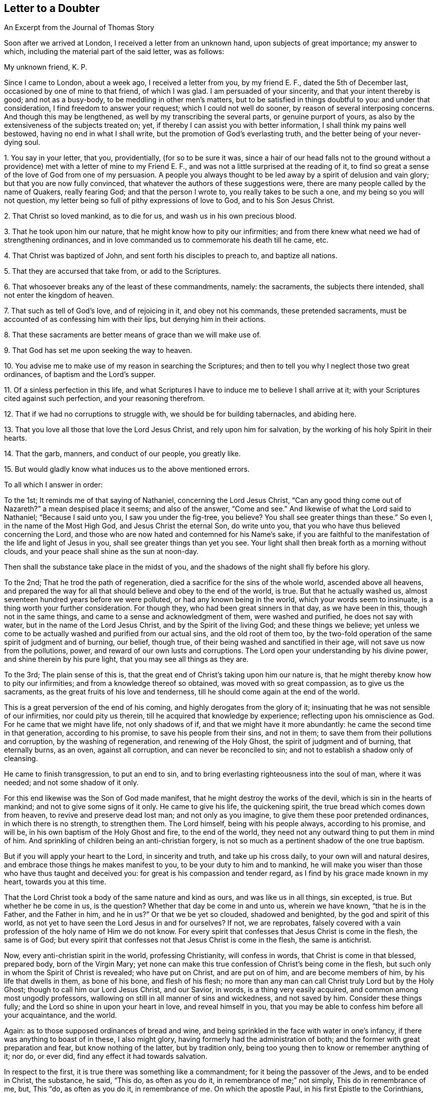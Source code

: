 == Letter to a Doubter

[.chapter-subtitle--blurb]
An Excerpt from the Journal of Thomas Story

Soon after we arrived at London, I received a letter from an unknown hand,
upon subjects of great importance; my answer to which,
including the material part of the said letter, was as follows:

[.salutation]
My unknown friend, K. P.

Since I came to London, about a week ago, I received a letter from you,
by my friend E. F., dated the 5th of December last,
occasioned by one of mine to that friend, of which I was glad.
I am persuaded of your sincerity, and that your intent thereby is good;
and not as a busy-body, to be meddling in other men`'s matters,
but to be satisfied in things doubtful to you: and under that consideration,
I find freedom to answer your request; which I could not well do sooner,
by reason of several interposing concerns.
And though this may be lengthened, as well by my transcribing the several parts,
or genuine purport of yours, as also by the extensiveness of the subjects treated on;
yet, if thereby I can assist you with better information,
I shall think my pains well bestowed, having no end in what I shall write,
but the promotion of God`'s everlasting truth,
and the better being of your never-dying soul.

[.numbered-group]
====

[.numbered]
1+++.+++ You say in your letter, that you, providentially, (for so to be sure it was,
since a hair of our head falls not to the ground without a
providence) met with a letter of mine to my Friend E. F.,
and was not a little surprised at the reading of it,
to find so great a sense of the love of God from one of my persuasion.
A people you always thought to be led away by a spirit of delusion and vain glory;
but that you are now fully convinced,
that whatever the authors of these suggestions were,
there are many people called by the name of Quakers, really fearing God;
and that the person I wrote to, you really takes to be such a one,
and my being so you will not question,
my letter being so full of pithy expressions of love to God, and to his Son Jesus Christ.

[.numbered]
2+++.+++ That Christ so loved mankind, as to die for us, and wash us in his own precious blood.

[.numbered]
3+++.+++ That he took upon him our nature, that he might know how to pity our infirmities;
and from there knew what need we had of strengthening ordinances,
and in love commanded us to commemorate his death till he came, etc.

[.numbered]
4+++.+++ That Christ was baptized of John, and sent forth his disciples to preach to,
and baptize all nations.

[.numbered]
5+++.+++ That they are accursed that take from, or add to the Scriptures.

[.numbered]
6+++.+++ That whosoever breaks any of the least of these commandments, namely: the sacraments,
the subjects there intended, shall not enter the kingdom of heaven.

[.numbered]
7+++.+++ That such as tell of God`'s love, and of rejoicing in it, and obey not his commands,
these pretended sacraments, must be accounted of as confessing him with their lips,
but denying him in their actions.

[.numbered]
8+++.+++ That these sacraments are better means of grace than we will make use of.

[.numbered]
9+++.+++ That God has set me upon seeking the way to heaven.

[.numbered]
10+++.+++ You advise me to make use of my reason in searching the Scriptures;
and then to tell you why I neglect those two great ordinances,
of baptism and the Lord`'s supper.

[.numbered]
11+++.+++ Of a sinless perfection in this life,
and what Scriptures I have to induce me to believe I shall arrive at it;
with your Scriptures cited against such perfection, and your reasoning therefrom.

[.numbered]
12+++.+++ That if we had no corruptions to struggle with,
we should be for building tabernacles, and abiding here.

[.numbered]
13+++.+++ That you love all those that love the Lord Jesus Christ,
and rely upon him for salvation, by the working of his holy Spirit in their hearts.

[.numbered]
14+++.+++ That the garb, manners, and conduct of our people, you greatly like.

[.numbered]
15+++.+++ But would gladly know what induces us to the above mentioned errors.

====

[.offset]
To all which I answer in order:

[.numbered-group]
====

[.numbered]
To the 1st; It reminds me of that saying of Nathaniel, concerning the Lord Jesus Christ,
"`Can any good thing come out of Nazareth?`"
a mean despised place it seems; and also of the answer, "`Come and see.`"
And likewise of what the Lord said to Nathaniel; "`Because I said unto you,
I saw you under the fig-tree, you believe?
You shall see greater things than these.`"
So even I, in the name of the Most High God, and Jesus Christ the eternal Son,
do write unto you, that you who have thus believed concerning the Lord,
and those who are now hated and contemned for his Name`'s sake,
if you are faithful to the manifestation of the life and light of Jesus in you,
shall see greater things than yet you see.
Your light shall then break forth as a morning without clouds,
and your peace shall shine as the sun at noon-day.

Then shall the substance take place in the midst of you,
and the shadows of the night shall fly before his glory.

[.numbered]
To the 2nd; That he trod the path of regeneration,
died a sacrifice for the sins of the whole world, ascended above all heavens,
and prepared the way for all that should believe and obey to the end of the world,
is true.
But that he actually washed us, almost seventeen hundred years before we were polluted,
or had any known being in the world, which your words seem to insinuate,
is a thing worth your further consideration.
For though they, who had been great sinners in that day, as we have been in this,
though not in the same things, and came to a sense and acknowledgment of them,
were washed and purified, he does not say with water,
but in the name of the Lord Jesus Christ, and by the Spirit of the living God;
and these things we believe;
yet unless we come to be actually washed and purified from our actual sins,
and the old root of them too,
by the two-fold operation of the same spirit of judgment and of burning, our belief,
though true, of their being washed and sanctified in their age,
will not save us now from the pollutions, power,
and reward of our own lusts and corruptions.
The Lord open your understanding by his divine power,
and shine therein by his pure light, that you may see all things as they are.

[.numbered]
To the 3rd; The plain sense of this is,
that the great end of Christ`'s taking upon him our nature is,
that he might thereby know how to pity our infirmities;
and from a knowledge thereof so obtained, was moved with so great compassion,
as to give us the sacraments, as the great fruits of his love and tenderness,
till he should come again at the end of the world.

This is a great perversion of the end of his coming,
and highly derogates from the glory of it;
insinuating that he was not sensible of our infirmities, nor could pity us therein,
till he acquired that knowledge by experience; reflecting upon his omniscience as God.
For he came that we might have life, not only shadows of if,
and that we might have it more abundantly: he came the second time in that generation,
according to his promise, to save his people from their sins, and not in them;
to save them from their pollutions and corruption, by the washing of regeneration,
and renewing of the Holy Ghost, the spirit of judgment and of burning,
that eternally burns, as an oven, against all corruption,
and can never be reconciled to sin; and not to establish a shadow only of cleansing.

He came to finish transgression, to put an end to sin,
and to bring everlasting righteousness into the soul of man, where it was needed;
and not some shadow of it only.

For this end likewise was the Son of God made manifest,
that he might destroy the works of the devil, which is sin in the hearts of mankind;
and not to give some signs of it only.
He came to give his life, the quickening spirit,
the true bread which comes down from heaven, to revive and preserve dead lost man;
and not only as you imagine, to give them these poor pretended ordinances,
in which there is no strength, to strengthen them.
The Lord himself, being with his people always, according to his promise, and will be,
in his own baptism of the Holy Ghost and fire, to the end of the world,
they need not any outward thing to put them in mind of him.
And sprinkling of children being an anti-christian forgery,
is not so much as a pertinent shadow of the one true baptism.

But if you will apply your heart to the Lord, in sincerity and truth,
and take up his cross daily, to your own will and natural desires,
and embrace those things he makes manifest to you, to be your duty to him and to mankind,
he will make you wiser than those who have thus taught and deceived you:
for great is his compassion and tender regard,
as I find by his grace made known in my heart, towards you at this time.

That the Lord Christ took a body of the same nature and kind as ours,
and was like us in all things, sin excepted, is true.
But whether he be come in us, is the question?
Whether that day be come in and unto us, wherein we have known,
"`that he is in the Father, and the Father in him, and he in us?`"
Or that we be yet so clouded, shadowed and benighted,
by the god and spirit of this world,
as not yet to have seen the Lord Jesus in and for ourselves?
If not, we are reprobates,
falsely covered with a vain profession of the holy name of Him we do not know.
For every spirit that confesses that Jesus Christ is come in the flesh,
the same is of God;
but every spirit that confesses not that Jesus Christ is come in the flesh,
the same is antichrist.

Now, every anti-christian spirit in the world, professing Christianity,
will confess in words, that Christ is come in that blessed, prepared body,
born of the Virgin Mary;
yet none can make this true confession of Christ`'s being come in the flesh,
but such only in whom the Spirit of Christ is revealed; who have put on Christ,
and are put on of him, and are become members of him, by his life that dwells in them,
as bone of his bone, and flesh of his flesh;
no more than any man can call Christ truly Lord but by the Holy Ghost;
though to call him our Lord Jesus Christ, and our Savior, in words,
is a thing very easily acquired, and common among most ungodly professors,
wallowing on still in all manner of sins and wickedness, and not saved by him.
Consider these things fully; and the Lord so shine in upon your heart in love,
and reveal himself in you,
that you may be able to confess him before all your acquaintance, and the world.

Again: as to those supposed ordinances of bread and wine,
and being sprinkled in the face with water in one`'s infancy,
if there was anything to boast of in these, I also might glory,
having formerly had the administration of both;
and the former with great preparation and fear, but know nothing of the latter,
but by tradition only, being too young then to know or remember anything of it; nor do,
or ever did, find any effect it had towards salvation.

In respect to the first, it is true there was something like a commandment;
for it being the passover of the Jews, and to be ended in Christ, the substance, he said,
"`This do, as often as you do it, in remembrance of me;`" not simply,
This do in remembrance of me, but, This "`do, as often as you do it,
in remembrance of me.
On which the apostle Paul, in his first Epistle to the Corinthians,
makes this observation, "`That as often as they ate that bread, and drank that cup,
they showed forth the Lord`'s death till he came.`"
This shows that it was determinable upon a certain contingency,
or within a certain limitation of time, namely: till he came.
And in that generation he came the second time, without sin unto salvation,
in those who believed and obeyed.

By which coming, this and all other types, shadows and figures of him,
were put to an end, as to any real obligation from that seeming commandment,
or any other, of a typical kind.

And yet, in condescension to some, who had believed in Christ, as to his outward coming,
that he is the Messiah and Sent of God, and were yet weak,
and not come to the experience of his presence in themselves,
being yet in an intermediate state, some eatings and drinkings,
I do not say any now in use, might be continued for a time, in some places;
though we read of none but Corinth, where they were then in a very carnal state.
But that practice did not make it necessary for ages then to come,
especially since antichrist has erected his kingdom of darkness under those shadows,
and forged idols under the cover of them, and thereby deceived the nations,
though not the elect, who cannot be deceived.
Yet that practice in those days, after the spiritual coming of the Lord Jesus Christ,
adds no more authority for the continuance or perpetuity of it,
than the practice of circumcision, vows, purifications,
and the like ceremonies and types under the law of Moses, made these necessary,
after his coming both in the flesh and spirit; some of which were not only continued,
for the reasons aforesaid, after the revelation of the Spirit of Christ, the Holy Ghost,
in them in that age; but some of them are continued,
especially in the church and kingdom of antichrist,
and among professors of Christianity unto this day, as still being needful,
in their judgment.

Breaking bread and drinking wine was a Jewish rite,
begun in the time of the captivity at Babylon, and continued till the coming of Christ,
and used at the passover and eating of the paschal lamb;
which was a type of Christ as the Lamb of God, the true vine and wine of the kingdom,
and the antitype of that figure; who made the application of it immediately to himself,
as being the real substance.

And though he was at that time come, and present with them as born of the Virgin Mary,
and the Messiah outwardly, according to the prophets, yet he was then shortly to come,
or be revealed, according to the prophecy of

Malachi, the last of the prophets, and of John the Baptist,
who prophesied of a divine coming and manifestation of the same Christ and Savior,
that is to say,
as the Mediator and Messenger of the new and second covenant of light and life;
and he is also that covenant, like a refiner`'s fire, and fuller`'s soap,
to sit in the hearts of mankind, as a refiner and purifier of silver; to make men pure,
and purer than fine gold, seven times tried in the fire;
to gather the weighty and solid wheat into the garner of God,
to be reserved there for his use, and of which is made the one bread;
but to burn up the chaff of pollutions with fire unquenchable, by him who is that fire,
the Word of God, who baptizes with the Holy Ghost, as John did with water,
and with that divine and holy fire.

"`As often as you eat this bread, and drink this cup,
you show forth the Lord`'s death till he come.`"
They therefore who are, at this day,
exercising themselves in the imitations of these things, with their own additions,
diminutions and alterations thereof, are only showing forth his death until now;
whereby they are bearing witness against themselves,
that they are not yet come to know him as the resurrection and life,
by his manifestation in them; that he is not yet revealed in them;
that they are yet dead unto the sense of the life of the Word of God,
and alienated therefrom, through the ignorance that is in them.

Christ is yet crucified in and unto them; being contented with a hear-say of him,
pretending to serve him in eating, drinking, touching, tasting and handling, in shows,
in imperfect imitations of some outward and typical shadows,
once in use in their proper dispensations of time, place, and people;
and yet deny or neglect the great everlasting command and ordinance of love.
"`Love one another; love your enemies; do good to them that hate you; be perfect:
by this shall all men know that you are my disciples, if you love one another.`"
Of these they are willingly ignorant.
And how little Christendom, falsely so called, has been in the practice of these things,
the heathen world has beheld, and has stumbled at.
How little she is in the practice of them still,
let her present circumstances demonstrate,
to all who have eyes to see the bloodshed and uncharity,
and ears to hear the cries of the poor and oppressed,
and hearts to lament the misery and judgments now on foot,
and swiftly advancing upon all false pretenders;
who are not only to be more and more vexed, by the destroying hands one of another,
but unless they speedily repent, and turn unto him,
the divine substance of all types and shadows,
even to that true light which enlightens every man that Comes into the world,
they must surely taste of the eternal judgment of the Son of God,
the great Judge of the living and of the dead;
who is now hastening upon all the kindreds of the earth.

"`I am the bread of life,`" said the Lord Jesus Christ,
"`the living bread which came down from heaven.
If any man eat of this bread, he shall live forever.
And the bread that I will give is my flesh, which I will give for the life of the world.
Except you eat the flesh of the Son of Man, and drink his blood, you have no life in you.
My flesh is meat indeed, and my blood is drink indeed.
He that eats my flesh, and drinks my blood, dwells in me, and I in him.`"
Then said the hearers,
"`How can this man give us his flesh to eat!`" Many therefore of his disciples,
when they had heard this, said, "`This is a hard saying, who can hear it?
And, to explain his sayings, he added, "`It is the Spirit that quickens,
the flesh profits nothing: the words that I speak unto you,
they are spirit and they are life.`"
"`Yet, from that time many of his disciples went back and walked no more with him.`"

Even the twelve apostles themselves seem to have been ready to stagger at his doctrine,
so far above the natural capacity of mankind, and of the hearers at that time,
as appears by his question to them in private; "`Will you also go away?
When Peter, recounting their experience, replied, "`Lord, to whom shall we go?
You have the words of eternal life.`"
As it is elsewhere written,
"`It is given unto you to know the mysteries of the kingdom of heaven;
but to them it is not given.`"
Even so it is at this day.
It is given unto those who are awakened out of sleep, to walk in the light,
and in the day of God, where there is no night or shadow,
and to be fed with this living bread and everlasting substance; but those who are asleep,
and dreaming, as in the night, that they are eating and drinking, and are satisfied,
when they awake in the morning, shall be hungry.
And then shall they know that they have been deluded with an empty dream,
and that real bread is lacking unto them,
and the true wine of the kingdom they have not tasted.

"`It is the Spirit that quickens, the flesh profits nothing.`"
And notwithstanding any use of any shadows or signs-visible, in the church of Christ,
after his descending upon them in spirit,
we find the true supper and divine substance explained,
and the way to obtain it directed to, by the Spirit of Christ,
after his glorification in heaven; and of which we are at this day made partakers,
through the infinite mercy of the Father in him; without the use of any ceremony, sign,
or shadow or of any other means than those of his own directing.
That is to say, "`As many as I love I rebuke and chasten; be zealous therefore and repent.
Behold I stand at the door and knock; if any man hear my voice, and open the door,
I will come in to him, and will sup with him, and he with me.`"
Here the love of God is the first moving cause,
and is seen in the rebukes and chastisements of his Holy Spirit,
in the hearts of mankind; and we ought to show our zeal and love to him,
by a free and hearty repentance, and forsaking of those things we are reproved for.
He will then stand at the door of such a heart,
and call more plainly and powerfully there, and knock by the hammer of his holy Word,
which breaks the rock in pieces; and whosoever shall hear, believe, and obey this voice,
and shall open his heart and door, and let in this divine guest,
shall sit with him at his heavenly table, and eat of his holy supper,
the true bread which comes down, day by day, from heaven,
and shall drink of the new wine of his kingdom, even now in this present world;
where their peace shall flow as a river, and their joy in him and the Father,
as a mighty stream.
They shall eat of the hidden manna, and fruit of the Tree of Life,
which is in the midst of the Paradise of God; and live with and in him, who was dead,
and died for them, and lives forevermore.

In all humility and honor to the sacred name of the Lord be it confessed,
I am often made partaker of this supper, with many brethren and sisters,
children of one Father, without the use of these means you talk of,
and without any self-conceited ness,
or blasphemous and vain apprehensions of our own wisdom, or being wiser than he;
for he is the wisdom of God, and the power of God, and is made unto us wisdom,
righteousness, sanctification and redemption; and by him, the heavenly substance,
we are led, directed and redeemed out of all shadows, types, and figures,
to serve God in newness of life, in love to God, and to all mankind.
Which love is the one great commandment, upon which depend all the rest, and which he,
the Lord Jesus, the great Dispenser of it in the hearts of his people,
is come to fulfill in us by his eternal power; and we are become,
and are more and more becoming, the workmanship of the Father in him, unto good works,
such as please him.

Without this new and living commandment, the observation of shadows, though once lawful,
or what men may invent to themselves, in imitation or addition thereto,
are as surely an abomination to the Lord at this day,
as the observation of things once commanded unto Israel, and in point of dispensation,
were then still in force, became as the cutting off a dog`'s neck,
and offering of swine`'s blood, because of their neglecting righteousness,
and greater matters of the law.

Every type or shadow once instituted, remained as an obligation, and in force,
until Christ, who is the antitype and substance of all types and shadows,
became that thing to man, which the type did typify or signify.
As when Christ was offered upon the cross, the Jewish offerings were ended;
when he became the High Priest of the soul,
the Jewish high priest`'s office was fully ended, etc.
Even so the Paschal lamb, and the breaking bread and drinking wine at that feast,
as part of it, were fully ended, when the true Paschal Lamb,
upon whom the saints and saved of the Lord were to feed, was fully come,
so as actually and spiritually to become meat and drink to their enlivened souls.
And in like manner also, so soon as the heavenly body of the Lord Jesus became,
experimentally, that bread of life which came down from heaven,
and his blood that new wine of the kingdom, unto the sanctified and redeemed in that day,
the breaking of bread outward, and drinking wine fully came to an end,
as to any obligation that was on any to retain the practice of it,
any more than washing the feet one of another, also a Jewish rite,
and a thing more positively commanded, and with great solemnity, and which, nevertheless,
has been little in use in the church of Christ.
And as said the apostle Paul,
"`I speak as to wise men; judge for yourselves what I say:
the cup of blessing which we bless,
is it not the communion of the blood of Christ?
The bread which we break, is it not the communion of the body of Christ?
For we being many, are one bread, and one body;
for we are all partakers of that one bread.`"
And blessed be the name of the Lord, so also is it now.

Great has been the apostasy of mankind from the heavenly substance,
and even from the shadow also; and all has become unto them as one shadow,
as the dark night and shadow of the earth:
and great idolatry has been committed by the professors of the name of the Lord Jesus,
therein and thereby.
And even at this day great is the apostasy from the true substance,
and superstition is committed and reigning in the imitation of this shadow,
while the living substance is still neglected and decried.

I sought the Lord in this ordinance, as you mistaking, calls it,
but found him not therein; but in a day of deep distress, and hour of bitter affliction,
when hell opened her mouth, and eternal death stood ready to devour,
when terrors unspeakable laid hold on my soul,
amazed and suddenly arrested for a debt I could not number or pay,
and despair encompassed me about;
then cried I unto the living Lord with exceeding lamentation,
from the depth of affliction, and in true resignation to his holy will,
and his mercy sprang in as the dawning of the morning.

The day dawning, the night retires, and the substance come, the shadow vanishes.
My dear, though unknown friend, when the beloved of your soul appears,
if the world and the things and friendship and glory of it, be not your beloved,
you will not then mind his picture, if it were his picture; nor mind his shadow,
though he had even said.
Look upon this till I come.
It is true, you will not then contemn his picture when he is with you: no more do I;
but have a due esteem for all he has commanded, in their times, dispensations, and ends.
Nor do I lightly esteem those who use that in
imitation with a good intent and sincere mind,
but pity them that they are come no nearer the kingdom; which,
though at hand seventeen hundred years ago,
is not yet come unto those who are set down contented under the shade of night,
and dreaming of things of which they have no knowledge or enjoyment.

Go into the sun-shine, and turn your face towards the sun,
and the shadow will be behind you; but turn your back on the sun,
and the shadow will be before you; and the more you follow it, the more it will fly you;
and the more you goest after it, the further from the sun.
And this is the state of apostatized Christendom at this day, and has been for many ages.

The kingdom of heaven is within, and stands not in eating and drinking,
nor comes with outward observation, but in righteousness and peace,
and joy in the Holy Ghost; to which the only true and living God,
through the inward revelation of his eternal Son, the Lord Jesus Christ,
bring your precious soul.
And that is the only thing that can truly satisfy,
where the soul is alive by the breath of life from God, and hungry and thirsty indeed;
though I am willing thus to take a little pains for your present information.

[.numbered]
4thly, And now as to baptism: to John the Baptist,
who was the immediate forerunner of Christ, came the word of God in the wilderness,
commanding him to preach repentance to the Jews, to whom alone he was sent,
to proclaim the kingdom of heaven to be then at hand; and to baptize the people in water,
directing them to believe in him who was to come after him, who was Christ the Lord,
then among them, though not known at that time to be the Messiah, either by John himself,
or any other.
But John declared that he baptized with water,
and that after him was to come one more worthy and powerful than he,
who should baptize them with the Holy Spirit and fire; and that John must decrease,
and Christ increase.

When the Lord Jesus Christ did appear, he likewise preached repentance;
as also did his disciples, who baptized with the same water baptism that John did,
and at the same time, but not in the name of one to come;
testifying that Jesus is the Messiah, sent of God unto Israel.
The disciples of Christ being thus in the practice of water baptism,
contemporary with John, and the Lord Christ present with them,
they continued in that practice till after his resurrection;
and then he declared and established his own proper baptism,
so foretold by John as aforesaid, saying,
"`Repentance and remission of sins must be preached in his name unto all nations,
beginning at Jerusalem.
And you shall be witnesses unto me,`" said he, "`in Jerusalem, in Samaria,
in all the countries round about, and to the uttermost parts of the earth.
All power in heaven and in earth is given unto me; go therefore, teach all nations,
baptizing them into the name of the Father, Son, and Holy Ghost;
teaching them all things whatsoever I have commanded you; and lo I am with you always,
even unto the end of the world.`"
And to explain what he had thus said, he further added, "`Go into all the earth,
and preach the gospel unto every creature.
He that believes, and is baptized shall be saved; but he that believes not,
shall be damned.
And, behold, I send the promise of my Father upon you;
but tarry you at Jerusalem till you are endued with power from on high:
but you shall receive power, after the Holy Ghost is come upon you;
for John truly baptized with water,
but you shall be baptized with the Holy Ghost not many days hence.`"
"`By all which Scriptures it is clear that John baptized with water only;
that the disciples of Christ, in his presence, baptized with the same,
and at the same time; that John had foretold them of the baptism of the Holy Spirit,
to be administered by Christ;
and that Christ declared and appointed the baptism of the Spirit,
and not any water baptism, where he commanded them to teach all nations, baptizing them, etc.
And as the terms of their mission were into the name of the Father, Son and Holy Ghost;
whenever any water was used,
of which we have few instances after the coming of the Holy Spirit,
it was not in the name of the Father, Son and Holy Ghost, as from that text,
but only in the name of the Lord Jesus; which demonstrates it was John`'s baptism,
and from no new command,
but only the continuance of the practice of
water baptism they had been in during his time,
before the commencement of the baptism of the Holy Spirit,
which initiates into the divine nature.

"`And when the churches became able to bear the
mystery and spirituality of the true baptism,
the apostle declared that, "`there is one Lord, one faith, and one baptism.
For by one Spirit are we all baptized into one body; the church, which is his body,
the fulness of him who fills all in all.`"
And as John said of his baptism, "`I must decrease;`" and of Christ`'s baptism.
"`He must increase;`" and that which decreases gradually comes to an end,
so water baptism came to an end many ages ago; when the church of Rome,
by her own wisdom and authority, which is from beneath,
without any institution of Christ, and being ignorant of the baptism of the Holy Spirit,
invented and imposed rantism, or sprinkling of infants, instead of the baptism of Christ,
from which they are departed, and between which there is no resemblance.

As the baptism of Christ must increase, without any determinate time of being full,
so that which increases indefinitely, never ends.

The baptism of Christ is an initiation into,
or beginning of the manifestation of his power and kingdom in the mind of man;
which kingdom is not of this world,
nor does it stand in any of the elements or powers of it,
but is his eternal power manifested in men; and as we began to know this baptism,
we began to die to the world, and to all the vainglory and evils of it,
and became hated and persecuted of those who are after the flesh,
and are not yet thus baptized or born of the Spirit,
but remain in the nature and spirit of this world.
Yet we are, by grace, made able to suffer all things,
for the sake of him who has loved us,
and into whose name and nature we were baptized by him.

And as to your notion, that as Christ was baptized with water by John,
so must we also be baptized with the same, by his example.

This is not a just consequence, but a common fallacy,
invented by the letter mongers and hirelings,
who pervert the holy Scriptures for worldly wealth, power and honor,
though to their own destruction, and the ruin also of many other souls.
For as Christ being born after the flesh among the Jews, submitted to the law of Moses,
and was circumcised, and had offerings offered for him as others had,
that he might fulfill all the righteousness of the law, and end it;
so he was likewise baptized of John,
to fulfill the righteousness of that dispensation also;
that all righteousness being fulfilled and concentered in him,
he might become righteousness, and the dispenser of it to them that believe,
through all generations.

As it is written, "`Unto us a child is born, unto lis a son is given,
and the government shall be upon his shoulder; and his name shall be called Wonderful,
Counsellor, the mighty God, the everlasting Father, +++[+++the Lord our righteousness]
the Prince of Peace.
Of the increase of his government and peace there shall be no end.
Who of God is made unto us wisdom, righteousness, sanctification and redemption;
for in him dwells all the fulness of the Godhead bodily.
And you are complete in him, which is the Head of all principality and power.
In whom also you are circumcised, with the circumcision made without hands,
in putting off the body of the sins of the flesh, by the circumcision of Christ:
buried with him in baptism, wherein also you are risen with him,
through the faith of the operation of God, who has raised him from the dead, etc.
Blotting out the hand-writing of ordinances that was against us, etc.
Let no man therefore judge you in meat or in drink, or in respect of a holy day,
or of the new moon, or of the sabbath days, which are a shadow of things to come;
but the body is of Christ, etc.
Wherefore, if you be dead with Christ from the rudiments of the world, why,
as though living in the world, are you subject to ordinances, etc.`"
"`Now, observe from this doctrine, that circumcision, baptism, with water,
and all religious ceremonies, respecting anything that may be eaten, or drunk,
or holy days, or new moons, or sabbath days, and all such like ordinances,
are here ended and fulfilled in the Lord Christ, the ever-living substance.
So that neither circumcision, nor uncircumcision, baptism with water, or no such baptism,
avails anything, but a new creature; born of him, the Word of Life, and complete in him,
who is the perfection of beauty, and head of all principality and power:
so that if we have Christ we have all,
and without him there is nothing at all in religion.

[.numbered]
To the 5th I answer.
That this is a misapplication of the Scripture suggested in the expression;
for the words are these,
"`I testify unto every man that hears the words of the prophecy of this book,
if any man shall add unto these things,
God shall add unto him the plagues that are written in this book.
And if any man shall take away from the words of the book of this prophecy,
God shall take away his part out of the book of life, and out of the holy city,`" etc.
Thus it is testified by the Holy Spirit; and the penalty here is great indeed,
and so is your accusation and charge,
but it is upon those who hear the words of the prophecy of that book, and shall add to,
or take away from the words of that book.
We are not guilty of this charge, of adding anything to that prophecy,
or taking anything from it, or of doing so to any other part of the holy Scriptures;
and so not liable to this curse or penalty.
But since actions, importing an addition of anything to the Christian religion,
as an ordinance of Christ, which is not so; or suppressing anything as an error,
which is no error, can be no less within the meaning of this Scripture,
in the nature of things, than adding or taking away of words; those are deeply guilty,
who have detained many typical things ended by the coming of Christ,
and invented and added to religion sprinkling of infants, with many impertinent,
superstitious, and idolatrous things, never commanded or ordained of Christ,
but forged in their own imaginations,
and imposed upon the professors of the faith of Christ as his ordinances,
by the violence of grievous anti-christian persecutions and murders by fire, sword,
and gallows, and all manner of cruel and inhuman tortures and torments.
And have detained and taken away the use of all the holy Scriptures from the people,
to whom, as Christians, they belong.
Then do you make haste from among them,
lest the curse you are bestowing so blindly upon the innocent,
fall upon your own head among those guilty sinners;
who are not citizens of the New Jerusalem, the holy city of God, but of Babel.

"`The Lord open their eyes to see, and give them hearts to understand,
and power to come out of all their inventions, to the great Baptizer and Feeder of souls;
that they may be saved from corruption, and enter those mansions, where there is no lack,
and where no unclean thing can come.
And the Lord bless you, my unknown friend, with the knowledge of his love,
and with a right understanding in all things.

[.numbered]
To the 6th and 7th;
This likewise is a manifest wresting and misapplication
of the holy Scripture alluded to in this place;
for the Lord Jesus was not then speaking of anything called sacraments,
as commandments of God, but of the moral commandments in the law of Moses.
And I know, that while we are breaking the commandments of God,
we cannot rejoice in his love; but in that state of disobedience,
are under his wrath and reproof.
But have you seen me break any of the commandments of God?
What I wrote in that letter of the love of God, was in truth and righteousness,
as it then was manifested in my soul by the Lord Jesus Christ;
and whatever it may be accounted of by such as know him not,
yet I know it is not accounted an offense before the Lord, to tell of his goodness,
but a duty in all them that are mercifully favored with the enjoyment of it,
when thereunto called by its own virtue.

Nor does the Lord, the great Judge of the world,
at any time charge me with the breach of any of his commands,
either for disusing the bread and wine of the priests, or their rantism,
which the Lord never sent them to administer; nor the pope`'s bread, or his rantism,
and other impertinences, which the Lord never commanded.

And who are they that are thus saying, but doing the contrary?
If you know of any that are breaking the moral commands of God,
or the new and living command of the Lord Jesus, the Son of God, daily;
and teaching men so, either by the example of a sinful conduct,
or by pleading and wrangling in words for a necessity of it for term of life;
loving God with lip-love only, and serving him only with tongue-service; you may,
if free yourself, reprove such as mockers of God, but accuse not the brethren,
in whom is revealed the eternal commandment, lest you offend the Father,
and the Judge reprove you in your own bosom: but believe in,
and follow and obey the light and life of the Son of God, in the way of regeneration,
if ever you yourself expects to enter his kingdom;
which you shall never see in any invention of the children of men.

[.numbered]
To the 8th; Where do you read,
or what experience have you that these pretended
sacraments are means to obtain the love or grace of God?
"`The grace of God, that brings salvation has appeared unto all men,
through the Lord Jesus Christ;`" and consequently to millions,
even the greatest part of all mankind, who never heard of those supposed ordinances.
"`Their sound is gone into all the earth, and their words unto the end of the world.`"
All have heard, but all have not believed or obeyed.
And he, by whom this universal grace is come upon all men,
in order to heal the universal disease, is the elect Seed of God,
and covenant with the nations; even that "`true light,
which enlightens every man that comes into the world;`"
and is "`ordained of God to be Judge of quick and dead.`"
By whom in no ways am I condemned for neglecting
these your ordinances as means of his love;
but by the mercy of the Father through him, do enjoy it, at times when it pleases him,
without any other means than his own free will and goodness.

[.numbered]
To the 9th; Time was when I was seeking the living among the dead,
and the way to God and his kingdom among the lo-heres and lo-theres of the times;
who were severally saying, Lo here, in our liturgy and ordinances; Lo there,
in our directory, and the like ordinances, as we administer them; Lo,
in the pools and ponds with us, as we perform with a nicer imitation;
and behold yonder in the mass, and glory, and pomp of the world,
in the great wilderness of anti-christian ordinances of human invention.
But within is the kingdom, and there I have found it,
through the voice of him who speaks from heaven; and there is made known the way,
and I desire to walk on in Him who is the way, truth, light, life, and love,
and leads to the God of love; to whom be renown, dominion, and glory, forever and ever.

[.numbered]
"`To the 10th: The Scripture says, "`The things of God knows no man,
but the Spirit of God, and God has revealed them by his Spirit;
for the Spirit (not the reason of man) searches all things, yes, the deep things of God.
By wisdom the world knows not God,
nor does the natural man receive the things of the Spirit of God:
for they are foolishness to him; neither can he know them,
because they are spiritually discerned.
But in the Lord Jesus, the Word of God,
"`are hid all the treasures of wisdom and knowledge;`" by whose breath of divine life,
not by reason, is understanding given, and the Scriptures opened.

"`None knows the Father but the Son, and he to whomsoever the Son will reveal him;
and none can come to the Son unless the Father draw him.`"
Men, by their reasoning about the things of God in a natural state, ignorant of God,
have made the gospel, to themselves, of no effect, as the Jews did the law,
by their tradition.

While I remained reasoning with flesh and blood, I had no true peace or knowledge of God;
but when it pleased him to reveal the life of his Son in me, then I denied myself,
and the world, with all the vain pleasures and glory of it, and likewise my own wisdom,
and became as a fool to the world,
that from then on I might be partaker of that wisdom and knowledge dispensed by him,
who is the Fountain and Dispenser of all true wisdom, knowledge and understanding;
by the opening and manifestation of whose Holy Spirit,
the Scriptures were given forth of old;
and the matters therein contained being things of God, are rightly to be understood,
and truly known,
only by the openings and in-shinings of the light of the same divine Word, by which,
at first, they were dictated, or the matters therein treated of made known.

And upon this Word have I ever depended since I was favored with the knowledge of God,
and not upon my own reason as a man only;
nor upon any supposed natural parts or acquirements, which, by themselves,
ought not to intermeddle with the things of God, how pregnant soever they may be.
"`And now dear friend, know that I am not a contemner of the holy Scriptures,
but do love them, and have searched them from my youth,
and have often been much comforted, and my heart has often glowed within me,
while the blessed and holy Spirit of Christ, which was in the prophets and apostles,
brought the Scriptures to my remembrance, and opened the mysteries thereof in me.
And therefore, to the Word of God,
which the noble Bereans received with all readiness of
mind before they searched the Scriptures,
do I refer you; even to the ingrafted Word, which is able to save your soul,
if you believe therein, that by the light and power of it, you may read and understand,
and have the Scriptures--as well the divine law of God written in your heart,
as the letter of the book--opened unto you:
and then shall you know the reason of my disuse of these supposed ordinances; till which,
all that can be said by man is not able to inform your understanding to the full.
But in a plain assertion of the innocent truth,
these shadows are not of God as they now stand and are used;
and being come to the immortal substance, I have no need of them,
but have the authority of the Lord and giver of life,
and the enjoyment of the divine and everlasting substance, for leaving them behind.

[.numbered]
11th; The enemy of man having deceived him, under pretense of a friend,
and wrought sin and iniquity in his heart, and thereby defiled him,
and obtained a place in his heart, the Son of God,
through the love and mercy of the Father, is made manifest there,
to discover unto man the works of the devil, and to destroy them;
and to create man anew in the image of God, in righteousness and holiness,
and to bring forth in him a new life.
And man, being thus the perfect workmanship of the Almighty,
created anew unto good works by Jesus Christ, his thoughts, words, actions,
and deportment are changed.
As it was natural, while in his first state in this life, to think, do, and speak evil;
so, in his new nature, being born of the Spirit,
it is natural to him to think righteously, speak truth without guile,
and do good unto all men, and no evil, in thought, word, or action.

And though the Lord Jesus closed his sermon upon the mount with these words,
"`Therefore be perfect, even as your Father which is in heaven is perfect;`"
yet it was not by the letter of the book only that I was first induced to
believe this doctrine of sinless perfection in this life,
but by the revelation of Jesus Christ, as he is the wisdom and power of God,
who condemns sin in mankind; and by the manifest operation of his power within,
condemns the man of sin, casts him out, and spoils his goods.
And though we have many temptations, from time to time, to strive against,
we find power in the Spirit of Christ whereby to resist and overcome them.
For it is not we alone that strive or resist the evil,
but first the Spirit of Christ in us is lifted
up as a standard and ensign against the enemy,
and then we, through him, become as co-workers in effecting our own salvation,
by continuing in faith, and obedience in well doing.

If you consider only your own weakness and infirmities,
as in the nature and properties of the first Adam in the fall, in whom all die,
you will hardly believe the liberty of the sons of God;
but coming to the revealed power of Christ, the second Adam, the quickening Spirit,
in whom all are made alive, you will not only believe,
but through faithfulness to his power, which works in you against all sin,
may come to attain that perfection of righteousness and holiness,
which you can not now conceive.

And though we are tempted as he was tempted, but sinned not, yet if we do not yield,
we are not charged: for it is no sin to be tempted; but to consent,
and enter into the temptation, is sin.
And how should we know the power of the grace of God,
or what degree of virtue we have thereby attained,
if we were not tempted I And how should we distinguish the voice of the tempter,
if we knew not the voice of the Word of Life?
But as God tempts no man, nor is himself tempted of evil;
so he allows not any of his children, son or daughter,
to be tried so as not to escape the evil, if they adhere to his grace.

By a sinless state in this life,
we do not mean such a degree wherein it is not possible for us to commit sin;
but such a stability in Christ, in whom there is no sin,
that we may resist all the temptations we meet with, after our old sins,
in time of ignorance, are pardoned by faith in the blood of Christ,
and our whole man sanctified, justified, and strengthened, by his power remaining in us,
against the old adversary; who still seeks to regain, by his subtlety,
his old place in us as before,
by means of any passion or affection unmortified or unsubdued.

Christ said to the Jews who did not believe, "`If you believe not that I am he,
you shall die in your sins.
Where I go, you cannot come.`"
And again, to those who did believe, "`If you continue in my word,
then are you my disciples indeed.
And you shall know the truth, and the truth shall make you free.
And if the truth make you free, then are you free indeed.`"
In this they did not understand him, as appears by their answer.
They thought he had meant some outward freedom; but he intended their freedom from sin,
which is a greater deliverance than out of Egyptian bondage.
By this it appears that if we die in our sins, we cannot enter the kingdom of heaven.
There is then great need that we come to Him in time, who alone is able to save us:
as it is written, "`He shall save his people from their sins;`" but not in them.

The more we obey the discoveries and leadings of the Spirit of truth,
the more he sets us free; and the more we are co-workers with Christ,
the more perfect we are.
Many things which have formerly been temptations to us,
being overcome by faith in his grace,
given by the word of faith working in our hearts by love, are now no temptations at all;
so that the work becomes easier by degrees.
I know the Lord is able to carry on his own work, when, and how,
and to what degree it pleases him.
And if the creature resists him not,
and quenches not the holy Spirit by willful or known sinning against him,
his work of perfection, as all his works are perfect, can never fail.

They who are God`'s workmanship in his Son, are perfect, so far as he has wrought;
and they who have given way, and been coworkers with Satan, so far are imperfect.
If then, Satan, who is a creature, was able,
through the subtle working of his power and cunning, which is finite,
to deprave innocent man, and betray him into sin and death; much more is God,
the Creator of all things,
by his infinite power and wisdom revealed in man through Jesus Christ,
able to restore mankind to his first innocence and image of God,
in righteousness and perfect holiness, to dissolve the chains of death,
and fix him forever in the bounds of eternal love, light, and glory; where no darkness,
temptation, or defilement, can approach, nor any fear of falling, can appear forevermore.

Oh, my unknown friend!
Great is the mystery of the redemption of poor lost man, who,
through his ignorance of the Almightiness of God`'s saving arm,
is ready to fix limits and bounds to the immense God; whose wisdom is past finding out,
and incomparably transcends all the imaginations of the thoughts of every creature,
men and angels.
I could tell you many things, but you are not in a condition to hear them;
and had much rather you should come to the knowledge of that power which makes perfect,
than write many things to you concerning it; which, in the state you are in,
might prove a stumbling block, instead of assistance, to you.

"`But though it was not the Holy Scriptures that
first induced me to believe this doctrine,
yet I have met with many passages therein since, which fully prove it,
some of which I have before pointed at herein.
The great end of the coming of the Son of God, is to save mankind from the power of sin,
the cause of eternal death, and separation from God; and that sin being removed,
with all its evil effects, which stood as a partition wall,
man might again have present fellowship, in measure, with the Lord,
and walk with him in newness of life, and finally be crowned with unspeakable glory.

"`God is light; sin is darkness; and between these two there can be no fellowship.
But sin being pardoned--as declared--by faith in the blood of Christ,
and the root thereof done away and destroyed, by the manifestation of his holy Spirit,
then men come to dwell in Christ, as he dwells in the Father;
and so they have true knowledge of, and fellowship with, the Father and the Son,
and with one another in him, who is light, in whom there is no sin, nor darkness,
nor shadow at all:
which knowledge and fellowship is greatly lacking among the professors of Christ,
in this confused age of the world.

"`As to that passage you allude to in an Epistle of John, where it is said,
"`If we say that we have no sin, we deceive ourselves, and the truth is not in us.`"
If we say that we have not sinned, we make him a liar, and his word is not in us.
The context proves the contrary to your intention: for in the seventh verse he says,
that "`if we walk in the light, as he is in the light,
we have fellowship one with another, and the blood of Jesus Christ his Son,
cleanses us from all sin.`"
And again, "`If we confess our sins, he is faithful and just to forgive us our sins,
and to cleanse us from all unrighteousness.`"

The Jews were a people who built much on the works of their law,
thinking themselves blameless in a strict performance of them;
as "`Paul was circumcised the eighth day,`" etc.,
"`touching the righteousness which is in the law, blameless.`"
And it seems, by the tenor of the apostle John`'s Epistle,
some such there were among the disciples at that time,
who were not come rightly to see that they were, or had been, sinners;
and so could not see the true reason of the coming of Christ,
to make them righteous and just, by his inward work;
which could not be till they came to a real
sight of their own sinful and degenerate state;
and that all the works of their law, which they could work in that natural state,
were but as an unclean thing.
And that apostle having labored to convince them, first, that they had sinned,
and were sinners, notwithstanding their legal performances,
how strictly or exactly soever observed, and though as to these they might be blameless;
he then proceeds to preach perfect redemption and salvation by Jesus Christ,
especially by his inward workings and teachings in their minds,
figuratively termed anointing; as it is written concerning himself,
simply considered as man, "`That God anointed Jesus of Nazareth with the Holy Ghost.`"

And what man ever more fully preached the doctrine of perfection in this life,
or spoke of higher attainments here, than this apostle does in that epistle;
where he says, "`Whosoever is born of God, does not commit sin: for his seed (that is,
the word of God) remains in him; and he cannot sin, because he is born of God?`"
Again, "`I have written unto you, young men, because you are strong,
and the word of God abides in you, and you have overcome the wicked one.`"
And their "`fellowship was with the Father and the Son,`" in the pure light,
where no sin can come: and the apostles were not only there themselves,
but were laboring in the spirit and power of Christ,
to bring those to whom they preached and wrote, to the same state and fellowship.

And though what I have already said to this 12th head, and to the former,
might be a sufficient answer to the extent of your meaning therein; yet,
being zealous for your convincement of the truth and conversion to God,
I shall proceed further, and add,
that I observe that the children of the flesh and of this world,
champions for sin and the kingdom and rule of Satan, both by word and practice,
commonly wrest several particular Scriptures to
support themselves and one another in sin,
to the end of their days, to their final destruction:
such as this expression of the apostle John, already noted,
that "`If we say we have no sin, we deceive ourselves,
and the truth is not in us;`" and where the apostle Paul says,
"`That which I do I allow not; for what I would that do I not, but what I hate,
that do I. O wretched man that I am,
who shall deliver me from the body of this death!`" From these
Scriptures some ungodly men perversely contend that those apostles,
and consequently all the primitive Christians,
were still sinners at the times of writing those Scriptures,
and continued in sin during life; upon a false supposition,
that all mankind are under an unavoidable necessity,
from the weakness of nature and constitution, so to continue to the end of this life.
This I oppose, and say, that as the apostles, as well as others, had been sinners,
before they believed in Christ and were converted;
so it was common with them to use that condescending way of expression,
in terms once applicable to themselves as well as to others:
as where the apostle James also says, "`The tongue can no man tame: it is an unruly evil,
full of deadly poison; therewith bless we God, even the Father;
and therewith curse we men.`"
Whereas, at that time, this apostle was not a curser of men, if ever he had so been.
No more were the apostles John and Paul then sinners; but had known,
not only forgiveness through faith in the blood of Christ,
but also a sanctification and cleansing from all unrighteousness and sin,
by "`the washing of regeneration and renewing of the Holy Ghost;`" and,
as you yourself have expressed the thing in the thirteenth paragraph, or head,
but without knowledge, namely: "`By the working of the holy Spirit in their hearts.`"

And you may see that John writes in that epistle,
to three different states in the church at that time,
and the same diversity continues still.
To little children in religion, though they might be men in nature,
that they should not sin: for he knew children in the faith were yet weak,
and might offend and fall; but if they should,
he instructed them how they might rise again, through the mercy of God in Jesus Christ,
declared unto all men, by the blood of his cross shed once for all.
To young men in the faith, that they should not sin: Why?
Because they were strong, and established in the faith and word of life,
and had already thereby overcome the wicked one, with all his temptations;
being begotten and born of God, and become his children,
though once merely the children of Adam and of this world: and to fathers in Christ,
and in the church of God,
who were come to a more full and mature knowledge of God and Christ,
revealed in them as a light, without the least darkness of any type, figure,
or shadow at all; and to a more ample perfection in Him,
through whom they were so far from sin at that time,
that they were become the light of the world,
by the light of Him whose glory shined in them.

Your other suggestion,
against the power and efficacy of the Christian faith and religion,
arises from the words of the apostle Paul,
before noted or some other Scriptures misapplied, which you do not understand.

How true is that saying, "`The letter kills, but the spirit gives life!`" Men,
falling to work upon the Scriptures in their sinful state,
with their own reason and wisdom from beneath--not knowing the Scriptures,
nor the power of God by the work thereof in their
hearts--have erred from the truth themselves,
and lead astray others also.

I shall therefore begin with the doctrine of the apostle Paul,
in the Epistle to the Romans,
and observe the manner of his proceeding in preaching the gospel:
he sets forward with mankind, both Jews and Gentiles,
as all once concluded under sin and unbelief; where he says, "`We have before proved,
both Jews and Gentiles, that they are all under sin.`"
And yet they were not to continue therein,
but were dead unto sin by the baptism of the Spirit of Christ:
and then proceeds to illustrate his doctrine by way of comparison;
"`that like as Christ was raised up from the dead by the glory (or power) of the Father,
even so we also should walk in newness of life:`" importing,
that as sure as Christ was raised from the dead; so, by the same spirit and power,
they who then believed, and had been baptized with the baptism of the spirit,
had attained a new life in him.
Again: "`For in that he died, he died unto sin once; but in that he lives,
he lives unto God.`"
So, by analogy, "`Likewise reckon you also yourselves to be dead indeed unto sin;
but alive unto God, through Jesus Christ, our Lord.`"
Who then can deny the death and resurrection of Christ,
but he that will deny any freedom from sin in this life,
through the power of Jesus Christ, our Lord?
And further, "`Shall we continue in sin, that grace may abound?
God forbid: and shall we sin, because we are not under the law,
but under grace? God forbid.`"
And since God has forever forbidden sin, under both the law and gospel,
and offered a free redemption therefrom, with all its dreadful effects,
through Jesus Christ, his Son, let us lay hold of it with all readiness.
Observing further the doctrine of this apostle in the same chapter,
"`Being then made free from sin, you became the servants of righteousness;
for when you were the servants of sin, you were free from righteousness: but now,
being made free from sin, and become the servants of God,
you have your fruit unto holiness, and the end everlasting life:
for the wages of sin is death, but the gift of God is eternal life, through Jesus Christ,
our Lord.`"
Read the whole chapter with attention.

"`But that which gives occasion to many, who are ignorant of the things of God,
and yet full of themselves and of their own dark conceivings,
and willing to favor and live in sin, to mistake or pervert this doctrine,
and imagine that the apostle contradicts all this in the seventh chapter, is this:
he having closed and finished his doctrine under the
similitude of Christ`'s death and resurrection,
in the latter end of the sixth chapter,
resumes the same doctrine in the beginning of the seventh,
under the similitude of marriage under the law;
which he directs in a more particular manner to them
who were acquainted with the rules and customs of it.
And in handling the same doctrine under that other similitude,
he impersonates several states, wherein men commonly were in a state of nature,
and under the law, before they came to the knowledge of the Lord Christ,
as if then his own; which to himself, and the saints contemporary with him,
were then really past and over,
and he and they arrived at another degree and dispensation.
He was endeavoring to excite them that were yet short,
to come further forward in the same way of life and salvation; from state to state;
from their initiation into the same, by the baptism of Christ,
till they should be perfect in him.
And, having spoken of these inferior states as in his own person, for illustration,
and to be more intelligible, in the same chapter he cries out, "`O wretched man that I am,
who shall deliver me from the body of this death!`" And,
in the next verse answers his own question, and says, "`I thank God, through Jesus Christ,
our Lord:`" and further adds,
"`There is therefore now no condemnation to them which are in Christ Jesus,
who walk not after the flesh, but after the spirit;
for the law of the spirit of life in Christ Jesus,
has made me free from the law of sin and death.`"

Now, neither the apostle, nor any other, could be both delivered and not delivered,
both in bondage and free, in the time of the writing these few verses;
which might all be done in half an hour.
I conclude, therefore,
with understanding that the apostle here impersonates two opposite states;
that of sin under the law, in a natural condition, and that of liberty from sin,
by grace through Christ; and that the latter was his own,
and of those also who had received and obeyed the gospel.
The gospel, and the effects of it, are the same throughout all generations unto this day,
in and unto all that believe, receive and obey the same; though they that do not,
remain as they were by nature, or degenerate more and more to perdition.

And seeing the same apostle labored to present every man perfect in Christ Jesus,
he himself was not excluded.
And can you think that the all-wise and all-powerful God, Lord of heaven and earth,
set this great apostle and the rest of them upon labor in vain;
which must needs have been, if they labored to present the believers perfect in Christ,
and it had not been attainable.

And that this blessed freedom and glorious liberty of
the sons of God is not attainable in this present world,
is only a dream in the night, which is yet over the nations in too general a way,
told and propagated by ignorant and inexperienced pretenders in this age,
who measure the attainments of the apostles and primitive saints,
as also of this present time,
by the very unequal measure and false standard of their own corruptions;
and the wisdom and power of God, by their weak and carnal knowledge:
for which the Most High will shortly rebuke them in judgment,
and call them to account for their great presumption.

[.numbered]
"`Now, to the 12th head: though what has been said to the 11th,
and some parts of the former, might be sufficient also to this; yet,
being desirous to do you all the help and service I may,
I proceed upon this likewise in a particular manner;
that we have corruptions to struggle with we are very sensible;
our own natural corruptions, and a subtle unwearied adversary,
lurking and working therein, seeking to entangle us again in the yoke of bondage.
But we are likewise sensible that it is one tiling to be tempted,
but another to remain in sin: for Christ was tempted, yet without sin;
tempted of Satan with the power, riches, and other glories of this world,
by which poor mortals are commonly enticed, yet he overcame the evil one;
tempted by weak and cunning men, children of the evil one, by ensnaring questions,
false accusations, lies and slanders;
by the rude and impudent contradictions of bold and ignorant sinners.
Yet he, being the wisdom of the Father, put them all to silence; and finally,
by patience and his cross, he overcame the world and all the power and enemies therein.
And the holy One, who thus overcame in his own person, prevails also in us,
by his own wisdom and power, against all our sins and corruptions;
and against the evil one and all his subtleties and power;
and over the principalities and powers of this world,
and the temptations arising therefrom;
and against spiritual wickedness exalted in the high places of the earth;
as our eyes are kept open and watchful towards the Lord,
and our confidence remains in him, and our faith in his power and love.

As to that Scripture hinted at, "`in building tabernacles here in this world,`" I observe,
that the transfiguration of Christ was a figure of his glorification,
and also a representation of the then present dispensation of
God and the condition of his church at that and future times:
there was Moses, representing the law by him, then not fully ended; Elias,
the dispensation of the doctrine and baptism of John, then likewise, in some degree,
remaining; with Christ, the only dispenser of the gospel and eternal substance,
and Mediator of the new covenant of light, life, and glory.
And after the glorification of Christ, neither Moses remained, nor Elias;
the law of ceremonies, nor John`'s baptism; but Christ alone upon the mount,
with his disciples; representing his church,
directed by the voice from the excellent glory, to hear him.
And the soul-quickening voice of the Son,
which brings forth the good pleasure of the Father therein, is his Holy Spirit;
as it is written,
"`He that has an ear let him hear what the Spirit says unto the churches.`"

It is this great and powerful voice out of heaven, by which the worlds were made,
which says, "`Behold, the tabernacle of God is with men, and he will dwell with them;
and they shall be his people, and God himself shall be with them, and be their God.`"
The tabernacle of God is his church and people, as say the apostles Peter and Paul:
"`For we know that if our earthly house of this tabernacle were dissolved,
we have a building of God, a house not made with hands, eternal in the heavens:
for we that are in this tabernacle do groan, being burdened;
not for that we would be unclothed, but clothed upon,
that mortality might be swallowed up of life.`"

We have no cause therefore to erect tabernacles here of our own inventing,
since a far more glorious degree is to be received here after,
by all those who hold out to the end of the race; which made not only some then,
but others also now, desire to be dissolved, that they might be with Christ alone,
in the fulness of that love, light, and glory,
which our souls have in measure been made partakers of;
to the praise of Him who lives forever and ever; and because he lives,
we live also in and by him.

Though the true God and his holy name, and this his tabernacle,
and those who dwell in heaven, may be blasphemed for a time by the beast and dragon,
and the worshippers of them; and by the synagogue of Satan, and of his tabernacle,
who live in sin and uncleanness, or rather are dead therein,
in the darkness of the earth and spirit and life of this world:
yet He who tabernacles in his saints, shall shortly wipe away all tears from their eyes;
and there shall be no more death unto them, neither sorrow, nor crying, nor pain.

[.numbered]
13th; I can assure you, if you can believe me,
that all true Quakers truly love the Lord Jesus Christ,
and rely upon him alone for the completion of that salvation which he has begun in us,
by the working of the Holy Spirit in our hearts; but say also,
that we must be co-workers with him in our salvation, with fear and trembling.
By reason of that trembling,
arising from a true dread of his awful presence while not fully reconciled,
we have received that name of contempt and scorn
by such as have seen the effect sometimes,
when the cause has been hid from their eyes.
And whatever may befall you for lack of obedience to your convictions in time to come,
I can sincerely wish the increase of that love in you,
and that you may testify it before the world in God`'s appointed season;
remembering that saying of our Lord Jesus Christ,
"`Whosoever therefore shall confess me before men,
him will I confess also before my Father which is in heaven.
But whosoever shall deny me before men,
him will I also deny before my Father which is in heaven.
He that receives you, receives me; and he that receives me, receives him that sent me.

[.numbered]
14th; The garb, manners, and conduct of our people you greatly like.
O my beloved friend, the Lord is come near you, and have you considered it?
In the love and fear of the Most High I write unto you,
that your sincerity shall be tried in this very thing;
for the Lord God of Sabaoth shall demand your garb, your manners, your conduct,
your crown and your glory, that he may give you a garb, manners, and conduct;
and upon your resignation and obedience shall depend your peace and your glory,
which the Lord God of never changing love shall crown you with, or not,
according to the integrity or deceit of your inmost soul.

The Lord God of life, truth, and peace, be merciful to you in the midst of judgment,
and bear up your mind in the approaching trial,
says the soul of him who is deeply concerned for you on that account,
in the universal love of the Father of mercies, manifested by our Lord Jesus Christ;
through whom, unto the invisible, just, merciful, and all-powerful God and Father,
be offered and ascribed eternal honor and immortal praise; for he is worthy of all love,
obedience and renown, forever and ever.
Amen.

[.numbered]
The 15th head is answered in the whole, and needs no further.

====

[.signed-section-closing]
Try all; hold the best. Farewell.

[.signed-section-signature]
Thomas Story

After this, I had an interview and conference with the same person,
who was convinced of the way of Truth; but being engaged in marriage,
could not decline that, or embrace the cross of Christ and despise the shame,
and so fell back, and never made any profession with us.
